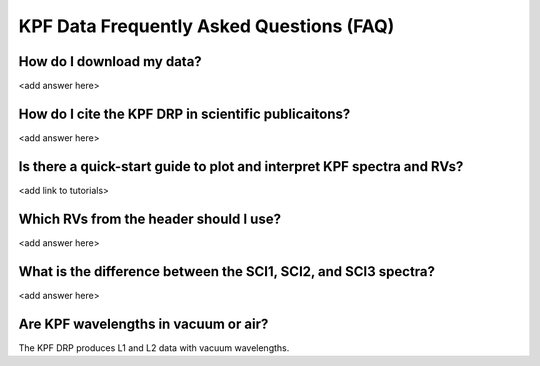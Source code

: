 KPF Data Frequently Asked Questions (FAQ)
=========================================

How do I download my data?
--------------------------
<add answer here>

How do I cite the KPF DRP in scientific publicaitons?
-----------------------------------------------------
<add answer here>

Is there a quick-start guide to plot and interpret KPF spectra and RVs?
-----------------------------------------------------------------------
<add link to tutorials>

Which RVs from the header should I use?
---------------------------------------
<add answer here>

What is the difference between the SCI1, SCI2, and SCI3 spectra?
----------------------------------------------------------------
<add answer here>

Are KPF wavelengths in vacuum or air?
-------------------------------------
The KPF DRP produces L1 and L2 data with vacuum wavelengths.
